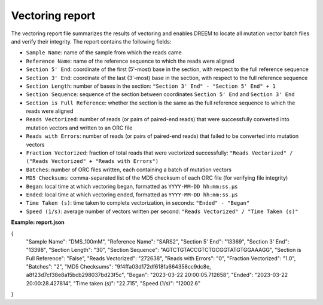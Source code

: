 Vectoring report
++++++++++++++++++

The vectoring report file summarizes the results of vectoring and enables DREEM to locate all mutation vector batch files and verify their integrity.
The report contains the following fields:

- ``Sample Name``: name of the sample from which the reads came
- ``Reference Name``: name of the reference sequence to which the reads were aligned
- ``Section 5' End``: coordinate of the first (5'-most) base in the section, with respect to the full reference sequence
- ``Section 3' End``: coordinate of the last (3'-most) base in the section, with respect to the full reference sequence
- ``Section Length``: number of bases in the section: ``"Section 3' End" - "Section 5' End" + 1``
- ``Section Sequence``: sequence of the section between coordinates ``Section 5' End`` and ``Section 3' End``
- ``Section is Full Reference``: whether the section is the same as the full reference sequence to which the reads were aligned
- ``Reads Vectorized``: number of reads (or pairs of paired-end reads) that were successfully converted into mutation vectors and written to an ORC file
- ``Reads with Errors``: number of reads (or pairs of paired-end reads) that failed to be converted into mutation vectors
- ``Fraction Vectorized``: fraction of total reads that were vectorized successfully: ``"Reads Vectorized" / ("Reads Vectorized" + "Reads with Errors")``
- ``Batches``: number of ORC files written, each containing a batch of mutation vectors 
- ``MD5 Checksums``: comma-separated list of the MD5 checksum of each ORC file (for verifying file integrity)
- ``Began``: local time at which vectoring began, formatted as ``YYYY-MM-DD hh:mm:ss.µs``
- ``Ended``: local time at which vectoring ended, formatted as ``YYYY-MM-DD hh:mm:ss.µs``
- ``Time Taken (s)``: time taken to complete vectorization, in seconds: ``"Ended" - "Began"``
- ``Speed (1/s)``: average number of vectors written per second: ``"Reads Vectorized" / "Time Taken (s)"``

**Example: report.json**

.. code:: json
{
 "Sample Name": "DMS_100mM",
 "Reference Name": "SARS2",
 "Section 5' End": "13369",
 "Section 3' End": "13398",
 "Section Length": "30",
 "Section Sequence": "AGTCTGTACCGTCTGCGGTATGTGGAAAGG",
 "Section is Full Reference": "False",
 "Reads Vectorized": "272638",
 "Reads with Errors": "0",
 "Fraction Vectorized": "1.0",
 "Batches": "2",
 "MD5 Checksums": "9f4ffa03d172df618fa664358cc9dc8e, a8f23d7cf38e8a15bcb298037bd23f5c",
 "Began": "2023-03-22 20:00:05.712658",
 "Ended": "2023-03-22 20:00:28.427814",
 "Time taken (s)": "22.715",
 "Speed (1/s)": "12002.6"
}

